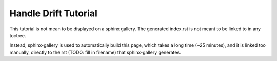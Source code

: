 Handle Drift Tutorial
---------------------

This tutorial is not mean to be displayed on
a sphinx gallery. The generated index.rst is not
meant to be linked to in any toctree.

Instead, sphinx-gallery is used to
automatically build this page, which
takes a long time (~25 minutes), and it is
linked too manually, directly to the
rst (TODO: fill in filename) that
sphinx-gallery generates.